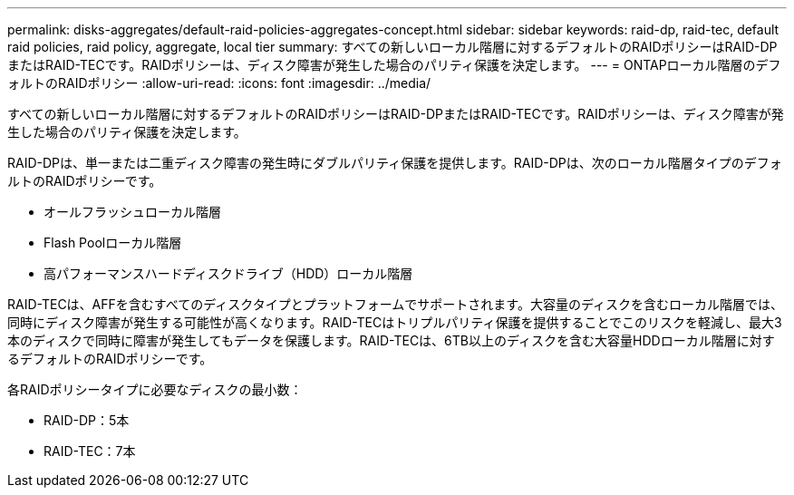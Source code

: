 ---
permalink: disks-aggregates/default-raid-policies-aggregates-concept.html 
sidebar: sidebar 
keywords: raid-dp, raid-tec, default raid policies, raid policy, aggregate, local tier 
summary: すべての新しいローカル階層に対するデフォルトのRAIDポリシーはRAID-DPまたはRAID-TECです。RAIDポリシーは、ディスク障害が発生した場合のパリティ保護を決定します。 
---
= ONTAPローカル階層のデフォルトのRAIDポリシー
:allow-uri-read: 
:icons: font
:imagesdir: ../media/


[role="lead"]
すべての新しいローカル階層に対するデフォルトのRAIDポリシーはRAID-DPまたはRAID-TECです。RAIDポリシーは、ディスク障害が発生した場合のパリティ保護を決定します。

RAID-DPは、単一または二重ディスク障害の発生時にダブルパリティ保護を提供します。RAID-DPは、次のローカル階層タイプのデフォルトのRAIDポリシーです。

* オールフラッシュローカル階層
* Flash Poolローカル階層
* 高パフォーマンスハードディスクドライブ（HDD）ローカル階層


RAID-TECは、AFFを含むすべてのディスクタイプとプラットフォームでサポートされます。大容量のディスクを含むローカル階層では、同時にディスク障害が発生する可能性が高くなります。RAID-TECはトリプルパリティ保護を提供することでこのリスクを軽減し、最大3本のディスクで同時に障害が発生してもデータを保護します。RAID-TECは、6TB以上のディスクを含む大容量HDDローカル階層に対するデフォルトのRAIDポリシーです。

各RAIDポリシータイプに必要なディスクの最小数：

* RAID-DP：5本
* RAID-TEC：7本

